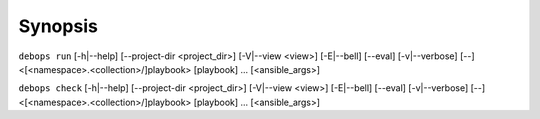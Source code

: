 .. Copyright (C) 2021-2023 Maciej Delmanowski <drybjed@gmail.com>
.. Copyright (C) 2021-2023 DebOps <https://debops.org/>
.. SPDX-License-Identifier: GPL-3.0-only

Synopsis
========

``debops run`` [-h|--help] [--project-dir <project_dir>] [-V|--view <view>] [-E|--bell] [--eval] [-v|--verbose] [--] <[<namespace>.<collection>/]playbook> [playbook] ... [<ansible_args>]

``debops check`` [-h|--help] [--project-dir <project_dir>] [-V|--view <view>] [-E|--bell] [--eval] [-v|--verbose] [--] <[<namespace>.<collection>/]playbook> [playbook] ... [<ansible_args>]
